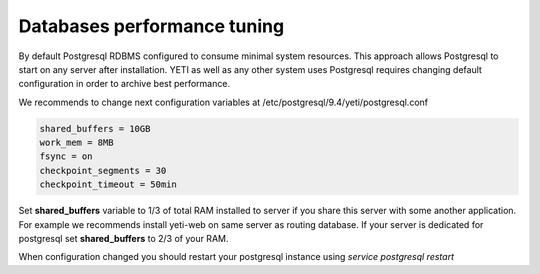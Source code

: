 .. :maxdepth: 2

============================
Databases performance tuning
============================

By default Postgresql RDBMS configured to consume minimal system resources. This approach allows Postgresql to start on any server after installation. YETI as well as any other system uses Postgresql requires changing default configuration in order to archive best performance.

We recommends to change next configuration variables at /etc/postgresql/9.4/yeti/postgresql.conf

.. code-block:: ini

    shared_buffers = 10GB
    work_mem = 8MB
    fsync = on
    checkpoint_segments = 30
    checkpoint_timeout = 50min

    
Set **shared_buffers** variable to 1/3 of total RAM installed to server if you share this server with some another application. For example we recommends install yeti-web on same server as routing database. 
If your server is dedicated for postgresql set **shared_buffers** to 2/3 of your RAM.

When configuration changed you should restart your postgresql instance using `service postgresql restart`

.. seealso:: Read Postgresql manual https://www.postgresql.org/docs/9.4/ to understand postgresql architecture and features




    



